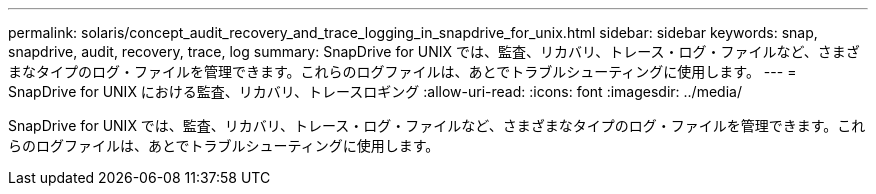 ---
permalink: solaris/concept_audit_recovery_and_trace_logging_in_snapdrive_for_unix.html 
sidebar: sidebar 
keywords: snap, snapdrive, audit, recovery, trace, log 
summary: SnapDrive for UNIX では、監査、リカバリ、トレース・ログ・ファイルなど、さまざまなタイプのログ・ファイルを管理できます。これらのログファイルは、あとでトラブルシューティングに使用します。 
---
= SnapDrive for UNIX における監査、リカバリ、トレースロギング
:allow-uri-read: 
:icons: font
:imagesdir: ../media/


[role="lead"]
SnapDrive for UNIX では、監査、リカバリ、トレース・ログ・ファイルなど、さまざまなタイプのログ・ファイルを管理できます。これらのログファイルは、あとでトラブルシューティングに使用します。
